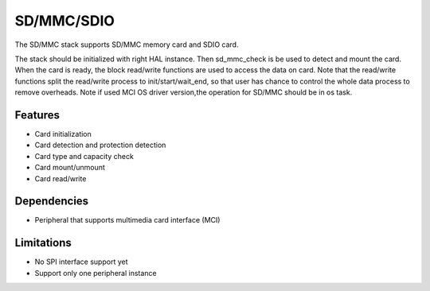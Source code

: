 SD/MMC/SDIO
===========

The SD/MMC stack supports SD/MMC memory card and SDIO card.

The stack should be initialized with right HAL instance. Then sd_mmc_check is
be used to detect and mount the card. When the card is ready, the block
read/write functions are used to access the data on card. Note that the
read/write functions split the read/write process to init/start/wait_end, so
that user has chance to control the whole data process to remove overheads.
Note if used MCI OS driver version,the operation for SD/MMC should be in os task.

Features
--------

* Card initialization
* Card detection and protection detection
* Card type and capacity check
* Card mount/unmount
* Card read/write

Dependencies
------------

* Peripheral that supports multimedia card interface (MCI)

Limitations
-----------

* No SPI interface support yet
* Support only one peripheral instance
